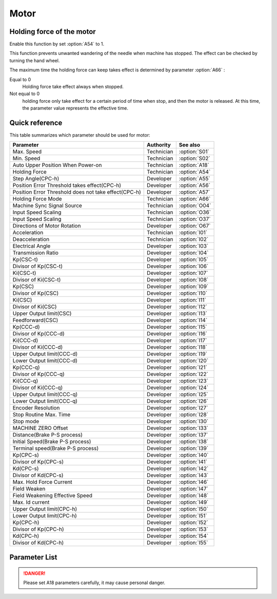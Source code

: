 .. _motor: 

=====
Motor
=====

Holding force of the motor
==========================

Enable this function by set :option:`A54` to 1.

This function prevents unwanted wandering of the needle when machine has stopped. 
The effect can be checked by turning the hand wheel.

The maximum time the holding force can keep takes effect is determined by parameter :option:`A66` :

Equal to 0
   Holding force take effect always when stopped.

Not equal to 0
   holding force only take effect for a certain period of time when stop, and then the motor is released. 
   At this time, the parameter value represents the effective time.

Quick reference
===============

This table summarizes which parameter should be used for motor:

==================================================================== ========== ==============
Parameter                                                            Authority  See also
==================================================================== ========== ==============
Max. Speed                                                           Technician :option:`S01`
Min. Speed                                                           Technician :option:`S02`
Auto Upper Position When Power-on                                    Technician :option:`A18`
Holding Force                                                        Technician :option:`A54`
Step Angle(CPC-h)                                                    Developer  :option:`A55`
Position Error Threshold takes effect(CPC-h)                         Developer  :option:`A56`
Position Error Threshold does not take effect(CPC-h)                 Developer  :option:`A57`
Holding Force Mode                                                   Technician :option:`A66`
Machine Sync Signal Source                                           Technician :option:`O04`
Input Speed Scaling                                                  Technician :option:`O36`
Input Speed Scaling                                                  Technician :option:`O37`
Directions of Motor Rotation                                         Developer  :option:`O67`
Acceleration                                                         Technician :option:`I01`
Deacceleration                                                       Technician :option:`I02`
Electrical Angle                                                     Developer  :option:`I03`
Transmission Ratio                                                   Developer  :option:`I04`
Kp(CSC-t)                                                            Developer  :option:`I05`
Divisor of Kp(CSC-t)                                                 Developer  :option:`I06`
Ki(CSC-t)                                                            Developer  :option:`I07`
Divisor of Ki(CSC-t)                                                 Developer  :option:`I08`
Kp(CSC)                                                              Developer  :option:`I09`
Divisor of Kp(CSC)                                                   Developer  :option:`I10`
Ki(CSC)                                                              Developer  :option:`I11`
Divisor of Ki(CSC)                                                   Developer  :option:`I12`
Upper Output limit(CSC)                                              Developer  :option:`I13`
Feedforward(CSC)                                                     Developer  :option:`I14`
Kp(CCC-d)                                                            Developer  :option:`I15`
Divisor of Kp(CCC-d)                                                 Developer  :option:`I16`
Ki(CCC-d)                                                            Developer  :option:`I17`
Divisor of Ki(CCC-d)                                                 Developer  :option:`I18`
Upper Output limit(CCC-d)                                            Developer  :option:`I19`
Lower Output limit(CCC-d)                                            Developer  :option:`I20`
Kp(CCC-q)                                                            Developer  :option:`I21`
Divisor of Kp(CCC-q)                                                 Developer  :option:`I22`
Ki(CCC-q)                                                            Developer  :option:`I23`
Divisor of Ki(CCC-q)                                                 Developer  :option:`I24`
Upper Output limit(CCC-q)                                            Developer  :option:`I25`
Lower Output limit(CCC-q)                                            Developer  :option:`I26`
Encoder Resolution                                                   Developer  :option:`I27`
Stop Routine Max. Time                                               Developer  :option:`I28`
Stop mode                                                            Developer  :option:`I30`
MACHINE ZERO Offset                                                  Developer  :option:`I33`
Distance(Brake P-S process)                                          Developer  :option:`I37`
Initial Speed(Brake P-S process)                                     Developer  :option:`I38`
Terminal speed(Brake P-S process)                                    Developer  :option:`I39`
Kp(CPC-s)                                                            Developer  :option:`I40`
Divisor of Kp(CPC-s)                                                 Developer  :option:`I41`
Kd(CPC-s)                                                            Developer  :option:`I42`
Divisor of Kd(CPC-s)                                                 Developer  :option:`I43`
Max. Hold Force Current                                              Developer  :option:`I46`
Field Weaken                                                         Developer  :option:`I47`
Field Weakening Effective Speed                                      Developer  :option:`I48`
Max. Id current                                                      Developer  :option:`I49`
Upper Output limit(CPC-h)                                            Developer  :option:`I50`
Lower Output limit(CPC-h)                                            Developer  :option:`I51`
Kp(CPC-h)                                                            Developer  :option:`I52`
Divisor of Kp(CPC-h)                                                 Developer  :option:`I53`
Kd(CPC-h)                                                            Developer  :option:`I54`
Divisor of Kd(CPC-h)                                                 Developer  :option:`I55`
==================================================================== ========== ==============

Parameter List
==============

.. option:: S01
   
   -Max  4500
   -Min  50
   -Unit  spm
   -Description  Maximum speed by press the pedal to the end position.

.. option:: S02

   -Max  1000
   -Min  50
   -Unit  spm
   -Description  Minimum sewing speed, it is also the needle position up-down speed

.. option:: A18

   -Max  1
   -Min  0
   -Unit  --
   -Description  
     | Needle position is automatically moved to upper position after power-on:
     | 0 = Off;
     | 1 = On.
     
.. danger:: 
   Please set A18 parameters carefully, it may cause personal danger.

.. option:: A54

   -Max  1
   -Min  0
   -Unit  --
   -Description  
     | Setting the holding force of the motor after stop:
     | 0 = Off;
     | 1 = On.

.. option:: A55

   -Max  720
   -Min  1
   -Unit  --
   -Description  The shaft is locked a range within this angle.

.. option:: A56

   -Max  720
   -Min  1
   -Unit  --
   -Description  When the position error is large than the parameters, the motor will 
                 start to adjust the position.

.. option:: A57

   -Max  720
   -Min  1
   -Unit  --
   -Description  When the position error is small than the parameters,the motor will 
                 standby. 

.. option:: A66

   -Max  1
   -Min  0
   -Unit  --
   -Description
     | 0 = The motor holds always;
     | Not 0 = The holding force turns off after the time set by this parameter.

.. option:: O04

   -Max  1
   -Min  0
   -Unit  --
   -Description  
     | 0 = Extern;
     | 1 = Motor.

.. option:: O36

   -Max  5
   -Min  0
   -Unit  --
   -Description  Speed scaling allows the machine to run at lower speed than the set.
                 For every 1 increase in the parameter value, it decreases by 1/10

.. option:: O37

   -Max  1
   -Min  0
   -Unit  --
   -Description
     | In Simple mode, no seam program,no trim,no position, etc, except the motor can run:
     | 0 = Off;
     | 1 = On.

.. option:: O67

   -Max  1
   -Min  0
   -Unit  --
   -Description
     | 0 = Counterclockwise;
     | 1 = Clockwise, viewing the motor from handwheel  

.. option:: I01

   -Max  500
   -Min  150
   -Unit  ms
   -Description  The time for accelerating from 0rpm to 4500rpm

.. option:: I02

   -Max  500
   -Min  150
   -Unit  ms
   -Description  The time for deaccelerating from 4500rpm to 0rpm

.. option:: I03

   -Max  4096
   -Min  0
   -Unit  --
   -Description  The offset of electrical angle

.. option:: I04

   -Max  4096
   -Min  1 
   -Unit  --
   -Description  The number of pulses output by motor encoder corresponding to one
                 rotation of the machine

.. option:: I05

   -Max  9999
   -Min  0
   -Unit  --
   -Description  Kp in Closed-loop Speed Control-trimming 

.. option:: I06

   -Max  99
   -Min  0
   -Unit  --
   -Description  Divisor of Kp in Closed-loop Speed Control-trimming

.. option:: I07

   -Max  9999
   -Min  0
   -Unit  --
   -Description  Ki in Closed-loop Speed Control-trimming

.. option:: I08

   -Max  99
   -Min  0
   -Unit  --
   -Description  Divisor of Ki in Closed-loop Speed Control-trimming

.. option:: I09

   -Max  9999
   -Min  0
   -Unit  --
   -Description  Kp in Closed-loop Speed Control

.. option:: I10

   -Max  99
   -Min  0
   -Unit  --
   -Description  Divisor of Kp in Closed-loop Speed Control

.. option:: I11

   -Max  9999
   -Min  0
   -Unit  --
   -Description  Ki in Closed-loop Speed Control

.. option:: I12

   -Max  99
   -Min  0
   -Unit  --
   -Description  Divisor of Ki in Closed-loop Speed Control

.. option:: I13

   -Max  20
   -Min  1
   -Unit  --
   -Description  Upper Output limit in Closed-loop Speed Control

.. option:: I14

   -Max  500
   -Min  0
   -Unit  --
   -Description  Feedforward in Closed-loop Speed Control

.. option:: I15

   -Max  9999
   -Min  0
   -Unit  --
   -Description  Kp in Closed-loop Current Control-d axis

.. option:: I16

   -Max  99
   -Min  0
   -Unit  --
   -Description  Divisor of Kp in Closed-loop Current Control-d axis

.. option:: I17

   -Max  9999
   -Min  0
   -Unit  --
   -Description  Ki in Closed-loop Current Control-d axis

.. option:: I18

   -Max  99
   -Min  0
   -Unit  --
   -Description  Divisor of Ki in Closed-loop Current Control-d axis

.. option:: I19

   -Max  3276
   -Min  0
   -Unit  --
   -Description  Upper Output limit in Closed-loop Current Control-d axis

.. option:: I20

   -Max  3276
   -Min  0
   -Unit  --
   -Description  Lower Output limit in Closed-loop Current Control-d axis

.. option:: I21

   -Max  9999
   -Min  0
   -Unit  --
   -Description  Kp in Closed-loop Current Control-q axis

.. option:: I22

   -Max  99
   -Min  0
   -Unit  --
   -Description  Divisor of Kp in Closed-loop Current Control-q axis

.. option:: I23

   -Max  9999
   -Min  0
   -Unit  --
   -Description  Ki in Closed-loop Current Control-q axis

.. option:: I24

   -Max  9999
   -Min  0
   -Unit  --
   -Description  Divisor of Ki in Closed-loop Current Control-q axis

.. option:: I25

   -Max  3276
   -Min  0
   -Unit  --
   -Description  Upper Output limit in Closed-loop Current Control-q axis

.. option:: I26

   -Max  3276
   -Min  0
   -Unit  --
   -Description  Lower Output limit in Closed-loop Current Control-q axis

.. option:: I27

   -Max  9999
   -Min  1
   -Unit  --
   -Description  Lines Per Revolution of the motor encoder

.. option:: I28

   -Max  9999
   -Min  0
   -Unit  ms
   -Description  The maxmum time of stop routine

.. option:: I30

   -Max  1
   -Min  0 
   -Unit  --
   -Description
     | Select the mode of reaching the target position:
     | 0 = Speed mode;
     | 1 = Position mode.  

.. option:: I33

   -Max  1
   -Min  0 
   -Unit  --
   -Description  The offset of between MACHINE ZERO and motor synchronization point.

.. option:: I37

   -Max  359
   -Min  0 
   -Unit  1°
   -Description  The distance of brake Position-Speed process

.. option:: I38

   -Max  500
   -Min  1
   -Unit  spm
   -Description  The initial speed of brake Position-Speed process

.. option:: I39

   -Max  100
   -Min  0 
   -Unit  spm
   -Description  The terminal speed of brake Position-Speed process

.. option:: I40

   -Max  9999
   -Min  0 
   -Unit  --
   -Description  Kp in Closed-loop Position Control-stop

.. option:: I41

   -Max  99
   -Min  1
   -Unit  --
   -Description  Divisor of Kp in Closed-loop Position Control-stop

.. option:: I42

   -Max  9999
   -Min  0
   -Unit  --
   -Description  Kd in Closed-loop Position Control-stop

.. option:: I43

   -Max  99
   -Min  1
   -Unit  --
   -Description  Divisor of Kd in Closed-loop Position Control-stop

.. option:: I46

   -Max  40
   -Min  1
   -Unit  0.1A
   -Description  Maximum current during the motor holding

.. option:: I47

   -Max  1
   -Min  0
   -Unit  --
   -Description  
     | Field weaken for higher speed:
     | 0 = Off;
     | 1 = On.

.. option:: I48

   -Max  4500
   -Min  50
   -Unit  rpm  
   -Description  Above this speed, field weakening takes effect.

.. option:: I49

   -Max  40
   -Min  1
   -Unit  0.1A
   -Description  Maximum Id current during field weakening.

.. option:: I50

   -Max  500
   -Min  0
   -Unit  --
   -Description  Upper Output limit in Closed-loop Position Control-holding

.. option:: I51

   -Max  100
   -Min  0
   -Unit  --
   -Description  Lower Output limit in Closed-loop Position Control-holding

.. option:: I52

   -Max  9999
   -Min  0
   -Unit  --
   -Description  Kp in Closed-loop Position Control-holding

.. option:: I53

   -Max  99
   -Min  1
   -Unit  --
   -Description  Divisor of Kp in Closed-loop Position Control-holidng

.. option:: I54

   -Max  9999
   -Min  0
   -Unit  --
   -Description  Kd in Closed-loop Position Control-holding

.. option:: I55

   -Max  99
   -Min  1
   -Unit  --
   -Description  Divisor of Kd in Closed-loop Position Control-holidng
